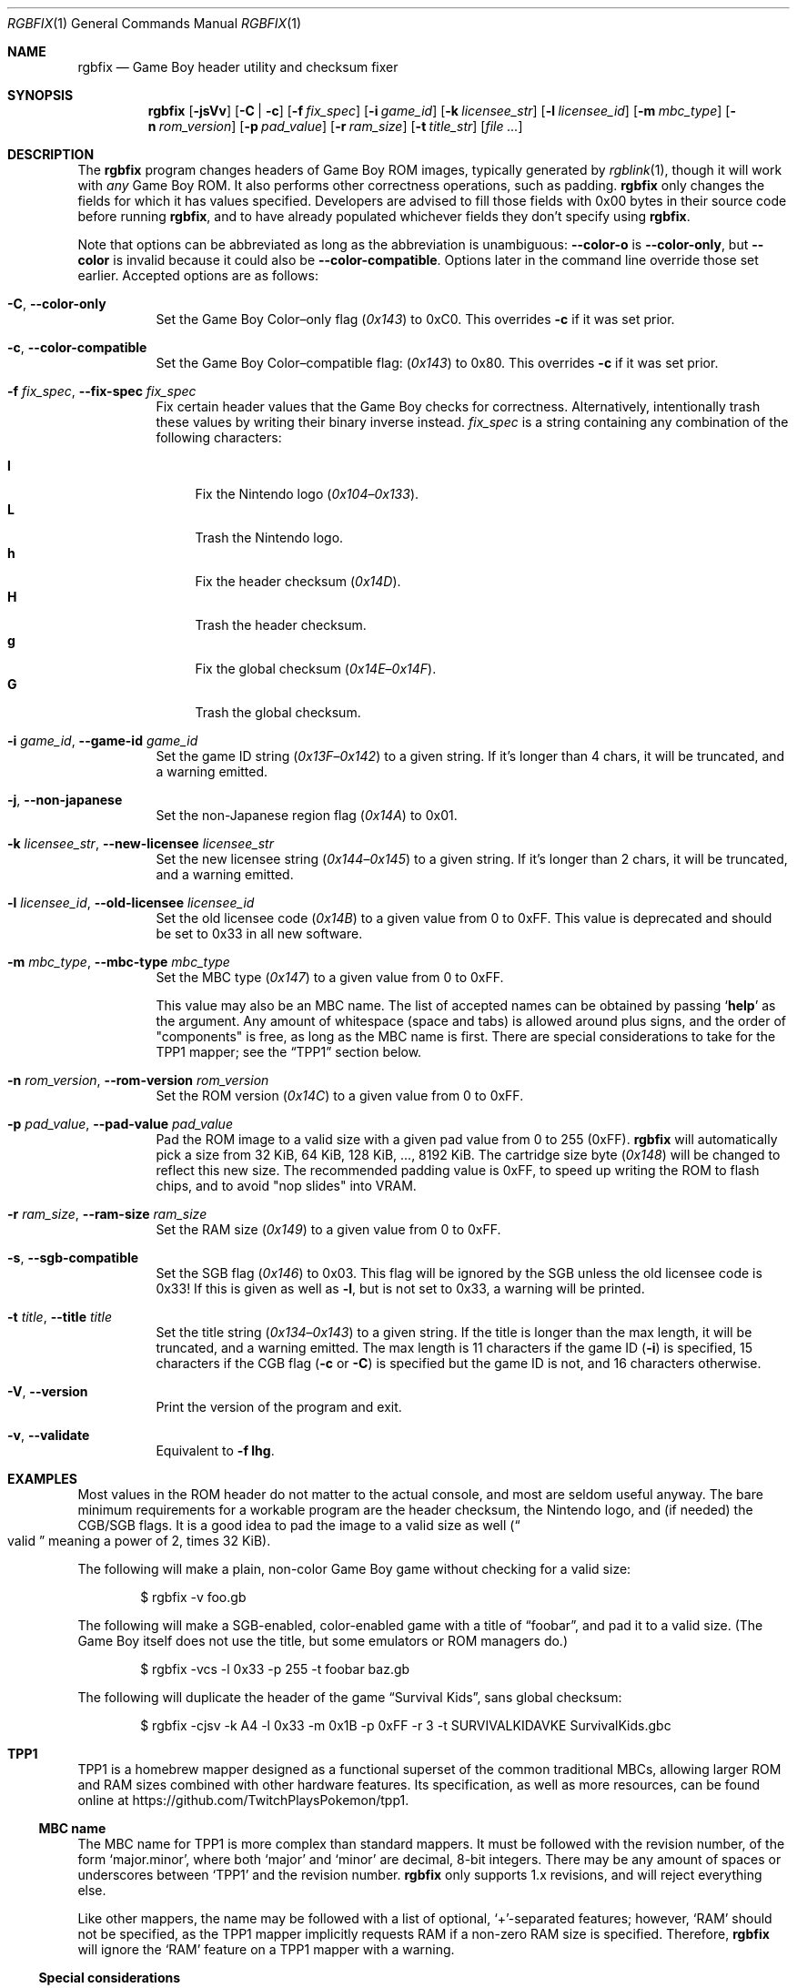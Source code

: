 .\"
.\" This file is part of RGBDS.
.\"
.\" Copyright (c) 2010-2021, Anthony J. Bentley and RGBDS contributors.
.\"
.\" SPDX-License-Identifier: MIT
.\"
.Dd March 28, 2021
.Dt RGBFIX 1
.Os
.Sh NAME
.Nm rgbfix
.Nd Game Boy header utility and checksum fixer
.Sh SYNOPSIS
.Nm
.Op Fl jsVv
.Op Fl C | c
.Op Fl f Ar fix_spec
.Op Fl i Ar game_id
.Op Fl k Ar licensee_str
.Op Fl l Ar licensee_id
.Op Fl m Ar mbc_type
.Op Fl n Ar rom_version
.Op Fl p Ar pad_value
.Op Fl r Ar ram_size
.Op Fl t Ar title_str
.Op Ar
.Sh DESCRIPTION
The
.Nm
program changes headers of Game Boy ROM images, typically generated by
.Xr rgblink 1 ,
though it will work with
.Em any
Game Boy ROM.
It also performs other correctness operations, such as padding.
.Nm
only changes the fields for which it has values specified.
Developers are advised to fill those fields with 0x00 bytes in their source code before running
.Nm ,
and to have already populated whichever fields they don't specify using
.Nm .
.Pp
Note that options can be abbreviated as long as the abbreviation is unambiguous:
.Fl Fl color-o
is
.Fl Fl color-only ,
but
.Fl Fl color
is invalid because it could also be
.Fl Fl color-compatible .
Options later in the command line override those set earlier.
Accepted options are as follows:
.Bl -tag -width Ds
.It Fl C , Fl Fl color-only
Set the Game Boy Color\(enonly flag
.Pq Ad 0x143
to 0xC0.
This overrides
.Fl c
if it was set prior.
.It Fl c , Fl Fl color-compatible
Set the Game Boy Color\(encompatible flag:
.Pq Ad 0x143
to 0x80.
This overrides
.Fl c
if it was set prior.
.It Fl f Ar fix_spec , Fl Fl fix-spec Ar fix_spec
Fix certain header values that the Game Boy checks for correctness.
Alternatively, intentionally trash these values by writing their binary inverse instead.
.Ar fix_spec
is a string containing any combination of the following characters:
.Pp
.Bl -tag -compact -width xx
.It Cm l
Fix the Nintendo logo
.Pq Ad 0x104 Ns \(en Ns Ad 0x133 .
.It Cm L
Trash the Nintendo logo.
.It Cm h
Fix the header checksum
.Pq Ad 0x14D .
.It Cm H
Trash the header checksum.
.It Cm g
Fix the global checksum
.Pq Ad 0x14E Ns \(en Ns Ad 0x14F .
.It Cm G
Trash the global checksum.
.El
.It Fl i Ar game_id , Fl Fl game-id Ar game_id
Set the game ID string
.Pq Ad 0x13F Ns \(en Ns Ad 0x142
to a given string.
If it's longer than 4 chars, it will be truncated, and a warning emitted.
.It Fl j , Fl Fl non-japanese
Set the non-Japanese region flag
.Pq Ad 0x14A
to 0x01.
.It Fl k Ar licensee_str , Fl Fl new-licensee Ar licensee_str
Set the new licensee string
.Pq Ad 0x144 Ns \(en Ns Ad 0x145
to a given string.
If it's longer than 2 chars, it will be truncated, and a warning emitted.
.It Fl l Ar licensee_id , Fl Fl old-licensee Ar licensee_id
Set the old licensee code
.Pq Ad 0x14B
to a given value from 0 to 0xFF.
This value is deprecated and should be set to 0x33 in all new software.
.It Fl m Ar mbc_type , Fl Fl mbc-type Ar mbc_type
Set the MBC type
.Pq Ad 0x147
to a given value from 0 to 0xFF.
.Pp
This value may also be an MBC name.
The list of accepted names can be obtained by passing
.Ql Cm help
as the argument.
Any amount of whitespace (space and tabs) is allowed around plus signs, and the order of "components" is free, as long as the MBC name is first.
There are special considerations to take for the TPP1 mapper; see the
.Sx TPP1
section below.
.It Fl n Ar rom_version , Fl Fl rom-version Ar rom_version
Set the ROM version
.Pq Ad 0x14C
to a given value from 0 to 0xFF.
.It Fl p Ar pad_value , Fl Fl pad-value Ar pad_value
Pad the ROM image to a valid size with a given pad value from 0 to 255 (0xFF).
.Nm
will automatically pick a size from 32 KiB, 64 KiB, 128 KiB, ..., 8192 KiB.
The cartridge size byte
.Pq Ad 0x148
will be changed to reflect this new size.
The recommended padding value is 0xFF, to speed up writing the ROM to flash chips, and to avoid "nop slides" into VRAM.
.It Fl r Ar ram_size , Fl Fl ram-size Ar ram_size
Set the RAM size
.Pq Ad 0x149
to a given value from 0 to 0xFF.
.It Fl s , Fl Fl sgb-compatible
Set the SGB flag
.Pq Ad 0x146
to 0x03.
This flag will be ignored by the SGB unless the old licensee code is 0x33!
If this is given as well as
.Fl l ,
but is not set to 0x33, a warning will be printed.
.It Fl t Ar title , Fl Fl title Ar title
Set the title string
.Pq Ad 0x134 Ns \(en Ns Ad 0x143
to a given string.
If the title is longer than the max length, it will be truncated, and a warning emitted.
The max length is 11 characters if the game ID
.Pq Fl i
is specified, 15 characters if the CGB flag
.Fl ( c
or
.Fl C )
is specified but the game ID is not, and 16 characters otherwise.
.It Fl V , Fl Fl version
Print the version of the program and exit.
.It Fl v , Fl Fl validate
Equivalent to
.Fl f Cm lhg .
.El
.Sh EXAMPLES
Most values in the ROM header do not matter to the actual console, and most are seldom useful anyway.
The bare minimum requirements for a workable program are the header checksum, the Nintendo logo, and (if needed) the CGB/SGB flags.
It is a good idea to pad the image to a valid size as well
.Pq Do valid Dc meaning a power of 2, times 32 KiB .
.Pp
The following will make a plain, non-color Game Boy game without checking for
a valid size:
.Pp
.D1 $ rgbfix -v foo.gb
.Pp
The following will make a SGB-enabled, color-enabled game with a title of
.Dq foobar ,
and pad it to a valid size.
.Pq The Game Boy itself does not use the title, but some emulators or ROM managers do.
.Pp
.D1 $ rgbfix -vcs -l 0x33 -p 255 -t foobar baz.gb
.Pp
The following will duplicate the header of the game
.Dq Survival Kids ,
sans global checksum:
.Pp
.D1 $ rgbfix -cjsv -k A4 -l 0x33 -m 0x1B -p 0xFF -r 3 -t SURVIVALKIDAVKE \
SurvivalKids.gbc
.Sh TPP1
TPP1 is a homebrew mapper designed as a functional superset of the common traditional MBCs, allowing larger ROM and RAM sizes combined with other hardware features.
Its specification, as well as more resources, can be found online at
.Lk https://github.com/TwitchPlaysPokemon/tpp1 .
.Ss MBC name
The MBC name for TPP1 is more complex than standard mappers.
It must be followed with the revision number, of the form
.Ql major.minor ,
where both
.Ql major
and
.Ql minor
are decimal, 8-bit integers.
There may be any amount of spaces or underscores between
.Ql TPP1
and the revision number.
.Nm
only supports 1.x revisions, and will reject everything else.
.Pp
Like other mappers, the name may be followed with a list of optional,
.Ql + Ns
-separated features; however,
.Ql RAM
should not be specified, as the TPP1 mapper implicitly requests RAM if a non-zero RAM size is specified.
Therefore,
.Nm
will ignore the
.Ql RAM
feature on a TPP1 mapper with a warning.
.Ss Special considerations
TPP1 overwrites the byte at
.Ad 0x14A ,
usually indicating the region destination
.Pq see Fl j ,
with one of its three identification bytes.
Therefore,
.Nm
will warn about and ignore
.Fl j
if used in combination with TPP1.
.Sh BUGS
Please report bugs on
.Lk https://github.com/gbdev/rgbds/issues GitHub .
.Sh SEE ALSO
.Xr rgbasm 1 ,
.Xr rgblink 1 ,
.Xr rgbds 7
.Sh HISTORY
.Nm
was originally released by Carsten S\(/orensen as a standalone program called gbfix, and was later packaged in RGBDS by Justin Lloyd.
It is now maintained by a number of contributors at
.Lk https://github.com/gbdev/rgbds .
